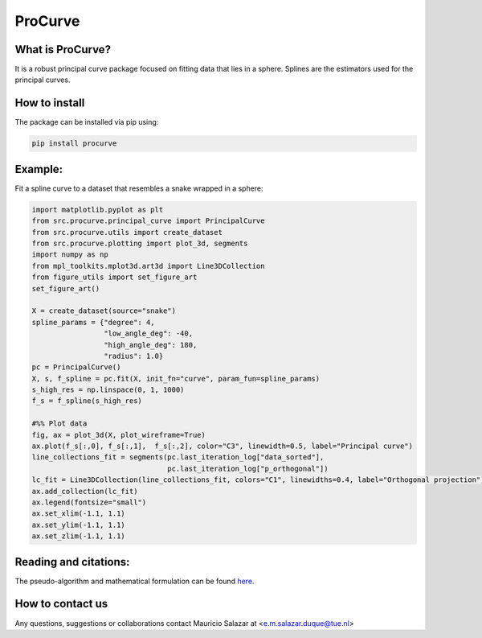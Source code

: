 
ProCurve
===============


What is ProCurve?
------------------------

It is a robust principal curve package focused on fitting data that lies in a sphere.
Splines are the estimators used for the principal curves.

How to install
--------------
The package can be installed via pip using:

.. code:: shell

    pip install procurve

Example:
--------
Fit a spline curve to a dataset that resembles a snake wrapped in a sphere:

.. code-block:: python

    import matplotlib.pyplot as plt
    from src.procurve.principal_curve import PrincipalCurve
    from src.procurve.utils import create_dataset
    from src.procurve.plotting import plot_3d, segments
    import numpy as np
    from mpl_toolkits.mplot3d.art3d import Line3DCollection
    from figure_utils import set_figure_art
    set_figure_art()

    X = create_dataset(source="snake")
    spline_params = {"degree": 4,
                     "low_angle_deg": -40,
                     "high_angle_deg": 180,
                     "radius": 1.0}
    pc = PrincipalCurve()
    X, s, f_spline = pc.fit(X, init_fn="curve", param_fun=spline_params)
    s_high_res = np.linspace(0, 1, 1000)
    f_s = f_spline(s_high_res)

    #%% Plot data
    fig, ax = plot_3d(X, plot_wireframe=True)
    ax.plot(f_s[:,0], f_s[:,1],  f_s[:,2], color="C3", linewidth=0.5, label="Principal curve")
    line_collections_fit = segments(pc.last_iteration_log["data_sorted"],
                                    pc.last_iteration_log["p_orthogonal"])
    lc_fit = Line3DCollection(line_collections_fit, colors="C1", linewidths=0.4, label="Orthogonal projection")
    ax.add_collection(lc_fit)
    ax.legend(fontsize="small")
    ax.set_xlim(-1.1, 1.1)
    ax.set_ylim(-1.1, 1.1)
    ax.set_zlim(-1.1, 1.1)

.. image:: https://raw.githubusercontent.com/MauricioSalazare/procurve/master/examples/plots/snake.png
    :scale: 10 %
    :align: center


Reading and citations:
----------------------
..
    _The mathematical formulation of the generative model with the copula can be found at:

The pseudo-algorithm and mathematical formulation can be found `here  <https://github.com/MauricioSalazare/procurve/blob/master/Pseudoalgorithm_principal_curve.pdf>`_.



How to contact us
-----------------
Any questions, suggestions or collaborations contact Mauricio Salazar at <e.m.salazar.duque@tue.nl>